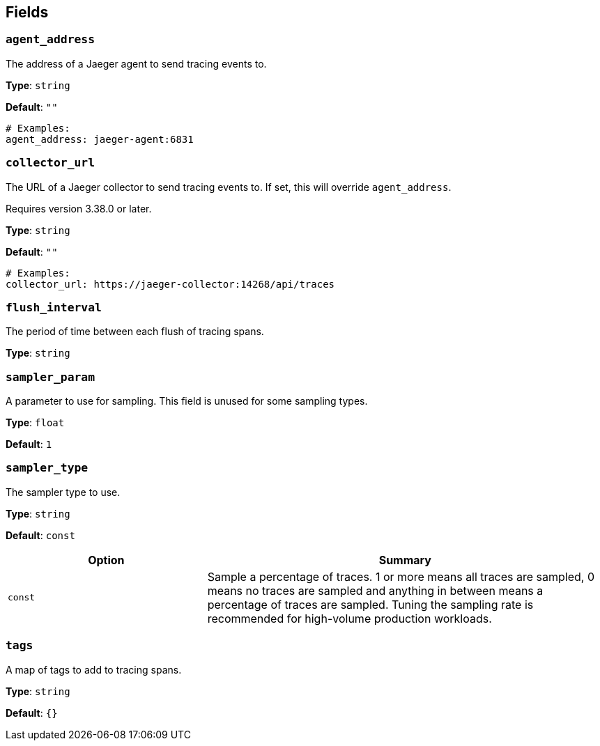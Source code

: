 // This content is autogenerated. Do not edit manually. To override descriptions, use the doc-tools CLI with the --overrides option: https://redpandadata.atlassian.net/wiki/spaces/DOC/pages/1247543314/Generate+reference+docs+for+Redpanda+Connect

== Fields

=== `agent_address`

The address of a Jaeger agent to send tracing events to.

*Type*: `string`

*Default*: `""`

[source,yaml]
----
# Examples:
agent_address: jaeger-agent:6831
----

=== `collector_url`

The URL of a Jaeger collector to send tracing events to. If set, this will override `agent_address`.

ifndef::env-cloud[]
Requires version 3.38.0 or later.
endif::[]

*Type*: `string`

*Default*: `""`

[source,yaml]
----
# Examples:
collector_url: https://jaeger-collector:14268/api/traces
----

=== `flush_interval`

The period of time between each flush of tracing spans.

*Type*: `string`

=== `sampler_param`

A parameter to use for sampling. This field is unused for some sampling types.

*Type*: `float`

*Default*: `1`

=== `sampler_type`

The sampler type to use.

*Type*: `string`

*Default*: `const`

[cols="1m,2a"]
|===
|Option |Summary

|const
|Sample a percentage of traces. 1 or more means all traces are sampled, 0 means no traces are sampled and anything in between means a percentage of traces are sampled. Tuning the sampling rate is recommended for high-volume production workloads.

|===

=== `tags`

A map of tags to add to tracing spans.

*Type*: `string`

*Default*: `{}`


